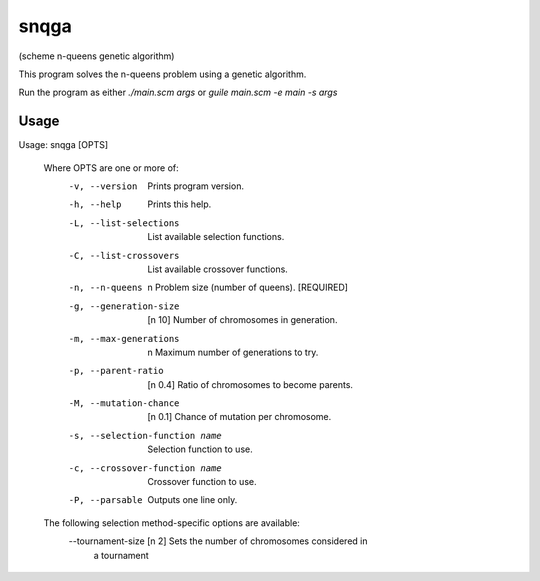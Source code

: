 snqga
=====
(scheme n-queens genetic algorithm)

This program solves the n-queens problem using a genetic algorithm.

Run the program as either *./main.scm args* or *guile main.scm -e main -s args*

Usage
-----

Usage: snqga [OPTS]

 Where OPTS are one or more of:
  -v, --version                     Prints program version.
  -h, --help                        Prints this help.
  -L, --list-selections             List available selection functions.
  -C, --list-crossovers		    List available crossover functions.
  -n, --n-queens           n        Problem size (number of queens). [REQUIRED]
  -g, --generation-size    [n 10]   Number of chromosomes in generation.
  -m, --max-generations    n        Maximum number of generations to try.
  -p, --parent-ratio	   [n 0.4]  Ratio of chromosomes to become parents.
  -M, --mutation-chance    [n 0.1]  Chance of mutation per chromosome.
  -s, --selection-function name	    Selection function to use.
  -c, --crossover-function name	    Crossover function to use.
  -P, --parsable	   	    Outputs one line only.

 The following selection method-specific options are available:
  --tournament-size [n 2] Sets the number of chromosomes considered in
                          a tournament
